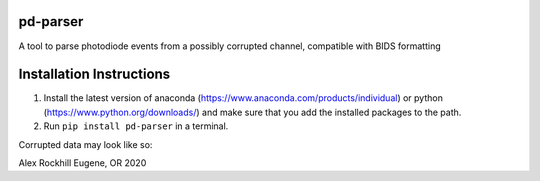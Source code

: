 pd-parser
---------
A tool to parse photodiode events from a possibly corrupted channel, compatible with BIDS formatting

Installation Instructions
-------------------------
1) Install the latest version of anaconda (https://www.anaconda.com/products/individual) or python (https://www.python.org/downloads/) and make sure that you add the installed packages to the path.

2) Run ``pip install pd-parser`` in a terminal.

Corrupted data may look like so:

.. image:: ./figs/exclude_event.png
   :width: 800

.. image:: ./figs/event_diffs.png
   :width: 400

Alex Rockhill
Eugene, OR 2020